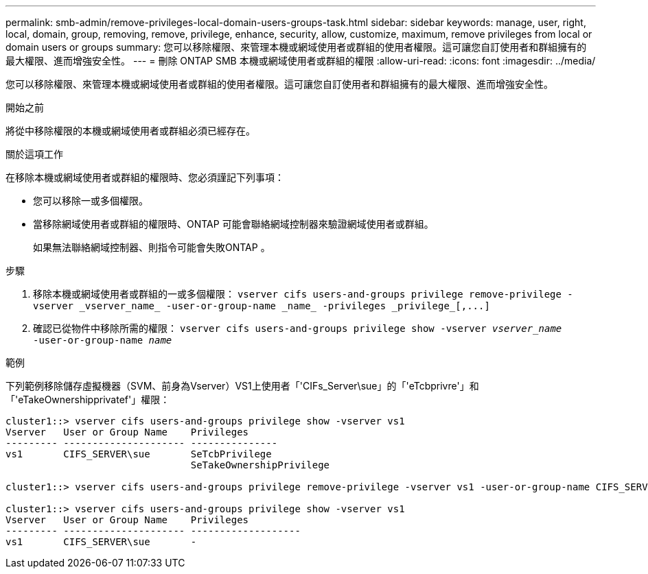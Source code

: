 ---
permalink: smb-admin/remove-privileges-local-domain-users-groups-task.html 
sidebar: sidebar 
keywords: manage, user, right, local, domain, group, removing, remove, privilege, enhance, security, allow, customize, maximum, remove privileges from local or domain users or groups 
summary: 您可以移除權限、來管理本機或網域使用者或群組的使用者權限。這可讓您自訂使用者和群組擁有的最大權限、進而增強安全性。 
---
= 刪除 ONTAP SMB 本機或網域使用者或群組的權限
:allow-uri-read: 
:icons: font
:imagesdir: ../media/


[role="lead"]
您可以移除權限、來管理本機或網域使用者或群組的使用者權限。這可讓您自訂使用者和群組擁有的最大權限、進而增強安全性。

.開始之前
將從中移除權限的本機或網域使用者或群組必須已經存在。

.關於這項工作
在移除本機或網域使用者或群組的權限時、您必須謹記下列事項：

* 您可以移除一或多個權限。
* 當移除網域使用者或群組的權限時、ONTAP 可能會聯絡網域控制器來驗證網域使用者或群組。
+
如果無法聯絡網域控制器、則指令可能會失敗ONTAP 。



.步驟
. 移除本機或網域使用者或群組的一或多個權限： `+vserver cifs users-and-groups privilege remove-privilege -vserver _vserver_name_ -user-or-group-name _name_ -privileges _privilege_[,...]+`
. 確認已從物件中移除所需的權限： `vserver cifs users-and-groups privilege show -vserver _vserver_name_ ‑user-or-group-name _name_`


.範例
下列範例移除儲存虛擬機器（SVM、前身為Vserver）VS1上使用者「'CIFs_Server\sue」的「'eTcbprivre'」和「'eTakeOwnershipprivatef'」權限：

[listing]
----
cluster1::> vserver cifs users-and-groups privilege show -vserver vs1
Vserver   User or Group Name    Privileges
--------- --------------------- ---------------
vs1       CIFS_SERVER\sue       SeTcbPrivilege
                                SeTakeOwnershipPrivilege

cluster1::> vserver cifs users-and-groups privilege remove-privilege -vserver vs1 -user-or-group-name CIFS_SERVER\sue -privileges SeTcbPrivilege,SeTakeOwnershipPrivilege

cluster1::> vserver cifs users-and-groups privilege show -vserver vs1
Vserver   User or Group Name    Privileges
--------- --------------------- -------------------
vs1       CIFS_SERVER\sue       -
----